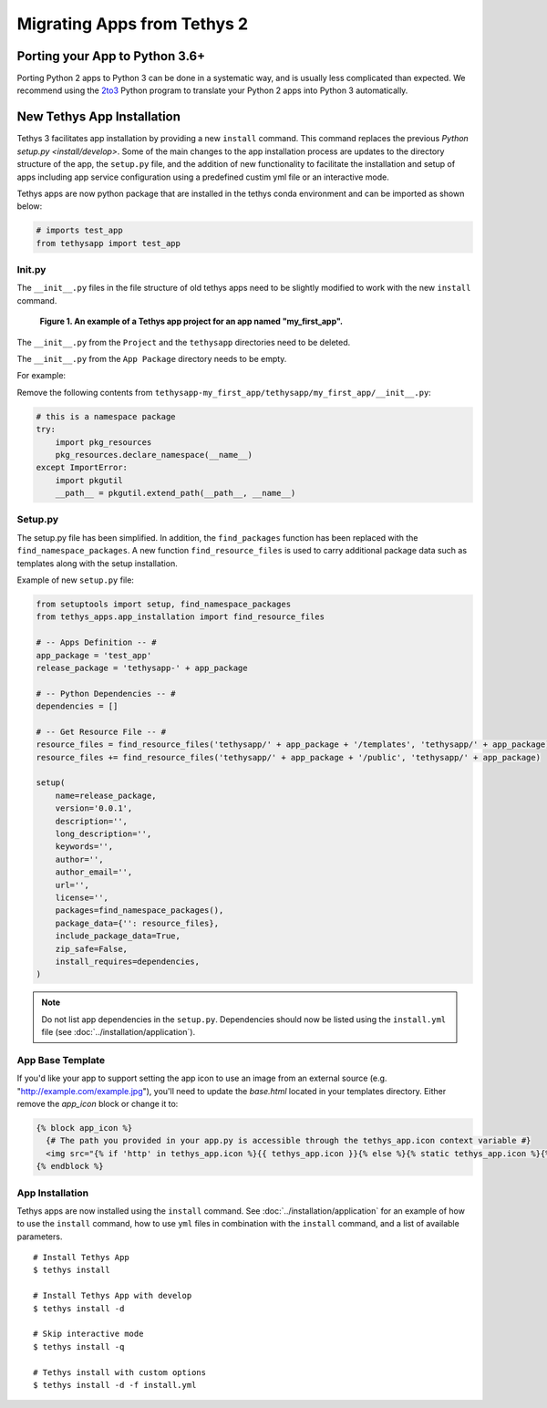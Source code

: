****************************
Migrating Apps from Tethys 2
****************************

Porting your App to Python 3.6+
===============================

Porting Python 2 apps to Python 3 can be done in a systematic way, and is usually less complicated than expected. We
recommend using the `2to3 <https://docs.python.org/2/library/2to3.html>`_ Python program to translate your Python 2 apps
into Python 3 automatically.

New Tethys App Installation
===========================

Tethys 3 facilitates app installation by providing a new ``install`` command. This command replaces the previous
`Python setup.py <install/develop>`. Some of the main changes to the app installation process are updates to the
directory structure of the app, the ``setup.py`` file, and the addition of new functionality to facilitate the
installation and setup of apps including app service configuration using a predefined custim yml file or an interactive
mode.

Tethys apps are now python package that are installed in the tethys conda environment and can be imported as shown
below:

.. code-block:: python

    # imports test_app
    from tethysapp import test_app

Init.py
-------

The ``__init__.py`` files in the file structure of old tethys apps need to be slightly modified to work with the new
``install`` command.

.. figure:: ../images/app_package_django.png
	:alt: diagram of a Tethys app project for an app named my_first_app

	**Figure 1. An example of a Tethys app project for an app named "my_first_app".**

The ``__init__.py`` from the ``Project`` and the ``tethysapp`` directories need to be deleted.

The ``__init__.py`` from the ``App Package`` directory needs to be empty.

For example:

Remove the following contents from ``tethysapp-my_first_app/tethysapp/my_first_app/__init__.py``:

.. code-block:: python

    # this is a namespace package
    try:
        import pkg_resources
        pkg_resources.declare_namespace(__name__)
    except ImportError:
        import pkgutil
        __path__ = pkgutil.extend_path(__path__, __name__)


Setup.py
--------

The setup.py file has been simplified. In addition, the ``find_packages`` function has been replaced with the
``find_namespace_packages``. A new function ``find_resource_files`` is used to carry additional package data such as
templates along with the setup installation.

Example of new ``setup.py`` file:

.. code-block:: python

    from setuptools import setup, find_namespace_packages
    from tethys_apps.app_installation import find_resource_files

    # -- Apps Definition -- #
    app_package = 'test_app'
    release_package = 'tethysapp-' + app_package

    # -- Python Dependencies -- #
    dependencies = []

    # -- Get Resource File -- #
    resource_files = find_resource_files('tethysapp/' + app_package + '/templates', 'tethysapp/' + app_package)
    resource_files += find_resource_files('tethysapp/' + app_package + '/public', 'tethysapp/' + app_package)

    setup(
        name=release_package,
        version='0.0.1',
        description='',
        long_description='',
        keywords='',
        author='',
        author_email='',
        url='',
        license='',
        packages=find_namespace_packages(),
        package_data={'': resource_files},
        include_package_data=True,
        zip_safe=False,
        install_requires=dependencies,
    )

.. note::
    Do not list app dependencies in the ``setup.py``. Dependencies should now be listed using the ``install.yml`` file
    (see :doc:`../installation/application`).

App Base Template
-----------------

If you'd like your app to support setting the app icon to use an image from an external source (e.g. "http://example.com/example.jpg"), you'll need to update the `base.html` located in your templates directory. Either remove the `app_icon` block or change it to:

.. code-block:: html+django

    {% block app_icon %}
      {# The path you provided in your app.py is accessible through the tethys_app.icon context variable #}
      <img src="{% if 'http' in tethys_app.icon %}{{ tethys_app.icon }}{% else %}{% static tethys_app.icon %}{% endif %}" />
    {% endblock %}

App Installation
----------------

Tethys apps are now installed using the ``install`` command. See :doc:`../installation/application` for an example of
how to use the ``install`` command, how to use ``yml`` files in combination with the ``install`` command, and a list of
available parameters.

::

    # Install Tethys App
    $ tethys install

    # Install Tethys App with develop
    $ tethys install -d

    # Skip interactive mode
    $ tethys install -q

    # Tethys install with custom options
    $ tethys install -d -f install.yml

